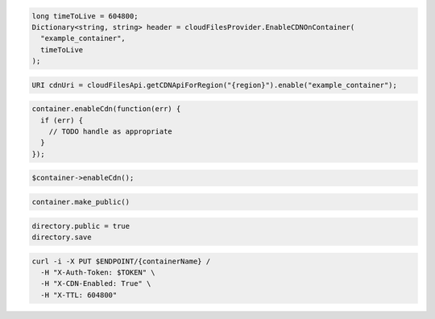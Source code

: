 .. code-block:: csharp

  long timeToLive = 604800;
  Dictionary<string, string> header = cloudFilesProvider.EnableCDNOnContainer(
    "example_container",
    timeToLive
  );

.. code-block:: java

  URI cdnUri = cloudFilesApi.getCDNApiForRegion("{region}").enable("example_container");

.. code-block:: javascript

  container.enableCdn(function(err) {
    if (err) {
      // TODO handle as appropriate
    }
  });

.. code-block:: php

  $container->enableCdn();

.. code-block:: python

  container.make_public()

.. code-block:: ruby

  directory.public = true
  directory.save

.. code-block:: sh

  curl -i -X PUT $ENDPOINT/{containerName} /
    -H "X-Auth-Token: $TOKEN" \
    -H "X-CDN-Enabled: True" \
    -H "X-TTL: 604800"
